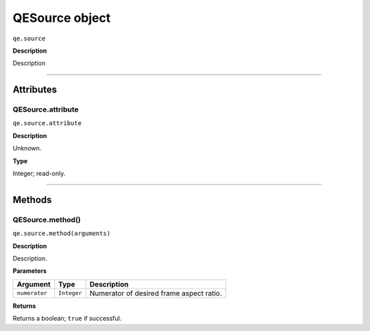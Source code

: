 .. highlight:: javascript

.. _qesource:

QESource object
===================

``qe.source``

**Description**

Description

----

==========
Attributes
==========

.. _qesource.attribute:

QESource.attribute
**********************

``qe.source.attribute``

**Description**

Unknown.

**Type**

Integer; read-only.

----

=======
Methods
=======

.. _qesource.method:

QESource.method()
*******************************************************************************************************

``qe.source.method(arguments)``

**Description**

Description.

**Parameters**

=======================  ===========  =======================
Argument                 Type         Description
=======================  ===========  =======================
``numerator``            ``Integer``  Numerator of desired frame aspect ratio.  
=======================  ===========  =======================

**Returns**

Returns a boolean; ``true`` if successful.